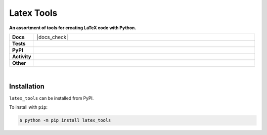 ****************
Latex Tools
****************

.. start short_desc

**An assortment of tools for creating LaTeX code with Python.**

.. end short_desc


.. start shields 

.. list-table::
	:stub-columns: 1
	:widths: 10 90

	* - Docs
	  - |docs| |docs_check|
	* - Tests
	  - |travis| |actions_windows| |actions_macos|
	    |codefactor|
	* - PyPI
	  - |pypi-version| |supported-versions| |supported-implementations| |wheel|
	* - Activity
	  - |commits-latest| |commits-since| |maintained|
	* - Other
	  - |license| |language| |requires|

.. |docs| image:: https://img.shields.io/readthedocs/latex_tools/latest?logo=read-the-docs
	:target: https://latex_tools.readthedocs.io/en/latest/?badge=latest
	:alt: Documentation Status
	
.. |docs| image:: https://github.com/domdfcoding/latex_tools/workflows/Docs%20Check/badge.svg
	:target: https://github.com/domdfcoding/latex_tools/actions?query=workflow%3A%22Docs+Check%22
	:alt: Docs Check Status

.. |travis| image:: https://img.shields.io/travis/com/domdfcoding/latex_tools/master?logo=travis
	:target: https://travis-ci.com/domdfcoding/latex_tools
	:alt: Travis Build Status

.. |actions_windows| image:: https://github.com/domdfcoding/latex_tools/workflows/Windows%20Tests/badge.svg
	:target: https://github.com/domdfcoding/latex_tools/actions?query=workflow%3A%22Windows+Tests%22
	:alt: Windows Tests Status
	
.. |actions_macos| image:: https://github.com/domdfcoding/latex_tools/workflows/macOS%20Tests/badge.svg
	:target: https://github.com/domdfcoding/latex_tools/actions?query=workflow%3A%22macOS+Tests%22
	:alt: macOS Tests Status

.. |requires| image:: https://requires.io/github/domdfcoding/latex_tools/requirements.svg?branch=master
	:target: https://requires.io/github/domdfcoding/latex_tools/requirements/?branch=master
	:alt: Requirements Status

.. |codefactor| image:: https://img.shields.io/codefactor/grade/github/domdfcoding/latex_tools?logo=codefactor
	:target: https://www.codefactor.io/repository/github/domdfcoding/latex_tools
	:alt: CodeFactor Grade

.. |pypi-version| image:: https://img.shields.io/pypi/v/latex_tools
	:target: https://pypi.org/project/latex_tools/
	:alt: PyPI - Package Version

.. |supported-versions| image:: https://img.shields.io/pypi/pyversions/latex_tools
	:target: https://pypi.org/project/latex_tools/
	:alt: PyPI - Supported Python Versions

.. |supported-implementations| image:: https://img.shields.io/pypi/implementation/latex_tools
	:target: https://pypi.org/project/latex_tools/
	:alt: PyPI - Supported Implementations

.. |wheel| image:: https://img.shields.io/pypi/wheel/latex_tools
	:target: https://pypi.org/project/latex_tools/
	:alt: PyPI - Wheel

.. |license| image:: https://img.shields.io/github/license/domdfcoding/latex_tools
	:alt: License
	:target: https://github.com/domdfcoding/latex_tools/blob/master/LICENSE

.. |language| image:: https://img.shields.io/github/languages/top/domdfcoding/latex_tools
	:alt: GitHub top language

.. |commits-since| image:: https://img.shields.io/github/commits-since/domdfcoding/latex_tools/v0.0.1
	:target: https://github.com/domdfcoding/latex_tools/pulse
	:alt: GitHub commits since tagged version

.. |commits-latest| image:: https://img.shields.io/github/last-commit/domdfcoding/latex_tools
	:target: https://github.com/domdfcoding/latex_tools/commit/master
	:alt: GitHub last commit

.. |maintained| image:: https://img.shields.io/maintenance/yes/2020
	:alt: Maintenance

.. end shields

|

Installation
--------------

.. start installation

``latex_tools`` can be installed from PyPI.

To install with ``pip``:

.. code-block:: bash

	$ python -m pip install latex_tools

.. end installation
